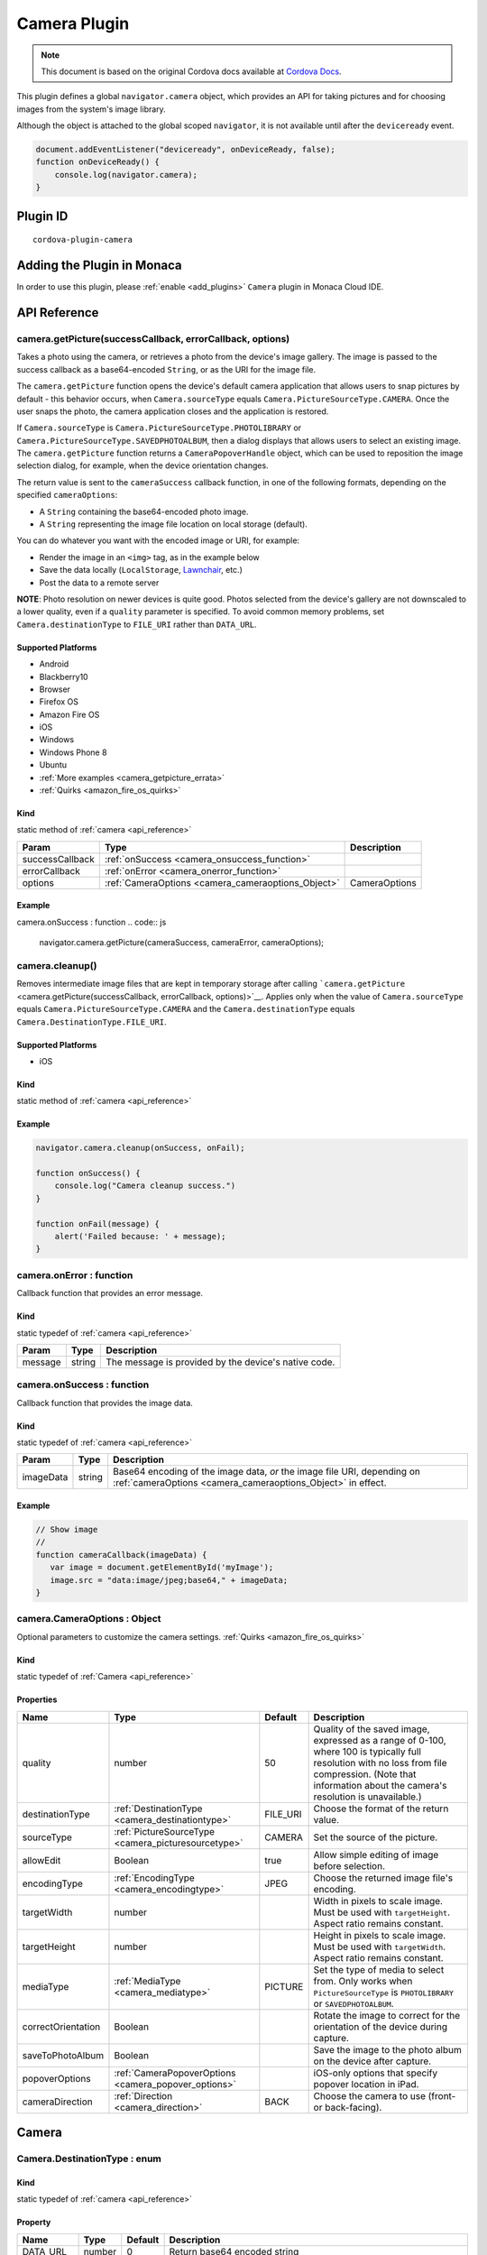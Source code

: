 .. raw:: html

   <!---
       Licensed to the Apache Software Foundation (ASF) under one
       or more contributor license agreements.  See the NOTICE file
       distributed with this work for additional information
       regarding copyright ownership.  The ASF licenses this file
       to you under the Apache License, Version 2.0 (the
       "License"); you may not use this file except in compliance
       with the License.  You may obtain a copy of the License at

         http://www.apache.org/licenses/LICENSE-2.0

       Unless required by applicable law or agreed to in writing,
       software distributed under the License is distributed on an
       "AS IS" BASIS, WITHOUT WARRANTIES OR CONDITIONS OF ANY
       KIND, either express or implied.  See the License for the
       specific language governing permissions and limitations
       under the License.
   -->

=======================================
Camera Plugin
=======================================

.. rst-class:: right-menu


.. raw:: html

  <div>
    <div  style="float: left;" align="left"><b>Tested Version: </b><a href="https://github.com/apache/cordova-plugin-camera/blob/master/RELEASENOTES.md#120-jun-17-2015">1.2.0</a></div>   
    <div align="right" style="float: right;"><b>Last Edited:</b> November 20th, 2015</div>
    <br/>
  </div>

.. note:: 
    
    This document is based on the original Cordova docs available at `Cordova Docs <https://github.com/apache/cordova-plugin-camera>`_.

This plugin defines a global ``navigator.camera`` object, which provides
an API for taking pictures and for choosing images from the system's
image library.

Although the object is attached to the global scoped ``navigator``, it
is not available until after the ``deviceready`` event.

.. code-block:: javascript

    document.addEventListener("deviceready", onDeviceReady, false);
    function onDeviceReady() {
        console.log(navigator.camera);
    }

Plugin ID
=======================================

::
  
  cordova-plugin-camera


Adding the Plugin in Monaca
=======================================================

In order to use this plugin, please :ref:`enable <add_plugins>` ``Camera`` plugin in Monaca Cloud IDE.

.. _api_reference:

API Reference
=======================================================

camera.getPicture(successCallback, errorCallback, options) 
---------------------------------------------------------------------------------

Takes a photo using the camera, or retrieves a photo from the
device's image gallery. The image is passed to the success callback as a
base64-encoded ``String``, or as the URI for the image file.

The ``camera.getPicture`` function opens the device's default camera application that allows users to snap pictures by default - this
behavior occurs, when ``Camera.sourceType`` equals ``Camera.PictureSourceType.CAMERA``. Once the user snaps the photo, the camera application closes and the
application is restored.

If ``Camera.sourceType`` is ``Camera.PictureSourceType.PHOTOLIBRARY`` or
``Camera.PictureSourceType.SAVEDPHOTOALBUM``, then a dialog displays
that allows users to select an existing image. The ``camera.getPicture``
function returns a ``CameraPopoverHandle`` object, which
can be used to reposition the image selection dialog, for example, when
the device orientation changes.

The return value is sent to the ``cameraSuccess`` callback function, in
one of the following formats, depending on the specified
``cameraOptions``:

-  A ``String`` containing the base64-encoded photo image.

-  A ``String`` representing the image file location on local storage
   (default).

You can do whatever you want with the encoded image or URI, for example:

-  Render the image in an ``<img>`` tag, as in the example below

-  Save the data locally (``LocalStorage``,
   `Lawnchair <http://brianleroux.github.com/lawnchair/>`__, etc.)

-  Post the data to a remote server

**NOTE**: Photo resolution on newer devices is quite good. Photos
selected from the device's gallery are not downscaled to a lower
quality, even if a ``quality`` parameter is specified. To avoid common
memory problems, set ``Camera.destinationType`` to ``FILE_URI`` rather
than ``DATA_URL``.

Supported Platforms
~~~~~~~~~~~~~~~~~~~

- Android
- Blackberry10
- Browser
- Firefox OS
- Amazon Fire OS
- iOS
- Windows
- Windows Phone 8
- Ubuntu

-  :ref:`More examples <camera_getpicture_errata>`

-  :ref:`Quirks <amazon_fire_os_quirks>`

Kind
~~~~~~~~~~~~~~~~~~~

static method of :ref:`camera <api_reference>` 

+-------------------+--------------------------------------------------------+-----------------+
| Param             | Type                                                   | Description     |
+===================+========================================================+=================+
| successCallback   | :ref:`onSuccess <camera_onsuccess_function>`           |                 |
+-------------------+--------------------------------------------------------+-----------------+
| errorCallback     | :ref:`onError <camera_onerror_function>`               |                 |
+-------------------+--------------------------------------------------------+-----------------+
| options           | :ref:`CameraOptions <camera_cameraoptions_Object>`     | CameraOptions   |
+-------------------+--------------------------------------------------------+-----------------+

Example
~~~~~~~~~~~~~~~~~~~
camera.onSuccess : function
.. code:: js

    navigator.camera.getPicture(cameraSuccess, cameraError, cameraOptions);


camera.cleanup()
---------------------------------------------------------------------------------

Removes intermediate image files that are kept in
temporary storage after calling
```camera.getPicture`` <camera.getPicture(successCallback, errorCallback, options)>`__. Applies only when
the value of ``Camera.sourceType`` equals
``Camera.PictureSourceType.CAMERA`` and the ``Camera.destinationType``
equals ``Camera.DestinationType.FILE_URI``.

Supported Platforms
~~~~~~~~~~~~~~~~~~~~~~~~~~~~~~~~~~~~~~

- iOS

Kind
~~~~~~~~~~~~~~~~~~~

static method of :ref:`camera <api_reference>` 

Example
~~~~~~~~~~~~~~~~~~~

.. code:: js

    navigator.camera.cleanup(onSuccess, onFail);

    function onSuccess() {
        console.log("Camera cleanup success.")
    }

    function onFail(message) {
        alert('Failed because: ' + message);
    }

.. _camera_onerror_function:

camera.onError : function
---------------------------------------------------------------------------------

Callback function that provides an error message.

Kind
~~~~~~~~~~~~~~~~~~~

static typedef of :ref:`camera <api_reference>`

+-----------+----------+--------------------------------------------------------+
| Param     | Type     | Description                                            |
+===========+==========+========================================================+
| message   | string   | The message is provided by the device's native code.   |
+-----------+----------+--------------------------------------------------------+


.. _camera_onsuccess_function:

camera.onSuccess : function 
---------------------------------------------------------------------------------

Callback function that provides the
image data.

Kind
~~~~~~~~~~~~~~~~~~~

static typedef of :ref:`camera <api_reference>` 

+-------------+----------+--------------------------------------------------------------------------------------------------------------------------------------------+
| Param       | Type     | Description                                                                                                                                |
+=============+==========+============================================================================================================================================+
| imageData   | string   | Base64 encoding of the image data, *or* the image file URI, depending on :ref:`cameraOptions <camera_cameraoptions_Object>`  in effect.    |
+-------------+----------+--------------------------------------------------------------------------------------------------------------------------------------------+

Example
~~~~~~~~~~~~~~~~~~~

.. code:: js

    // Show image
    //
    function cameraCallback(imageData) {
       var image = document.getElementById('myImage');
       image.src = "data:image/jpeg;base64," + imageData;
    }


.. _camera_cameraoptions_Object:

camera.CameraOptions : Object 
-------------------------------------

Optional parameters to customize the
camera settings. :ref:`Quirks <amazon_fire_os_quirks>`

Kind
~~~~~~~~~~~~~~~~~~~

static typedef of :ref:`Camera <api_reference>`

Properties
~~~~~~~~~~~~~~~~~~~

+----------------------+----------------------------------------------------------------+-------------+---------------------------------------------------------------------------------------------------------------------------------------------------------------------------------------------------------------+
| Name                 | Type                                                           | Default     | Description                                                                                                                                                                                                   |
+======================+================================================================+=============+===============================================================================================================================================================================================================+
| quality              | number                                                         | 50          | Quality of the saved image, expressed as a range of 0-100, where 100 is typically full resolution with no loss from file compression. (Note that information about the camera's resolution is unavailable.)   |
+----------------------+----------------------------------------------------------------+-------------+---------------------------------------------------------------------------------------------------------------------------------------------------------------------------------------------------------------+
| destinationType      | :ref:`DestinationType <camera_destinationtype>`                | FILE\_URI   | Choose the format of the return value.                                                                                                                                                                        |
+----------------------+----------------------------------------------------------------+-------------+---------------------------------------------------------------------------------------------------------------------------------------------------------------------------------------------------------------+
| sourceType           | :ref:`PictureSourceType <camera_picturesourcetype>`            | CAMERA      | Set the source of the picture.                                                                                                                                                                                |
+----------------------+----------------------------------------------------------------+-------------+---------------------------------------------------------------------------------------------------------------------------------------------------------------------------------------------------------------+
| allowEdit            | Boolean                                                        | true        | Allow simple editing of image before selection.                                                                                                                                                               |
+----------------------+----------------------------------------------------------------+-------------+---------------------------------------------------------------------------------------------------------------------------------------------------------------------------------------------------------------+
| encodingType         | :ref:`EncodingType <camera_encodingtype>`                      | JPEG        | Choose the returned image file's encoding.                                                                                                                                                                    |
+----------------------+----------------------------------------------------------------+-------------+---------------------------------------------------------------------------------------------------------------------------------------------------------------------------------------------------------------+
| targetWidth          | number                                                         |             | Width in pixels to scale image. Must be used with ``targetHeight``. Aspect ratio remains constant.                                                                                                            |
+----------------------+----------------------------------------------------------------+-------------+---------------------------------------------------------------------------------------------------------------------------------------------------------------------------------------------------------------+
| targetHeight         | number                                                         |             | Height in pixels to scale image. Must be used with ``targetWidth``. Aspect ratio remains constant.                                                                                                            |
+----------------------+----------------------------------------------------------------+-------------+---------------------------------------------------------------------------------------------------------------------------------------------------------------------------------------------------------------+
| mediaType            | :ref:`MediaType <camera_mediatype>`                            | PICTURE     | Set the type of media to select from. Only works when ``PictureSourceType`` is ``PHOTOLIBRARY`` or ``SAVEDPHOTOALBUM``.                                                                                       |
+----------------------+----------------------------------------------------------------+-------------+---------------------------------------------------------------------------------------------------------------------------------------------------------------------------------------------------------------+
| correctOrientation   | Boolean                                                        |             | Rotate the image to correct for the orientation of the device during capture.                                                                                                                                 |
+----------------------+----------------------------------------------------------------+-------------+---------------------------------------------------------------------------------------------------------------------------------------------------------------------------------------------------------------+
| saveToPhotoAlbum     | Boolean                                                        |             | Save the image to the photo album on the device after capture.                                                                                                                                                |
+----------------------+----------------------------------------------------------------+-------------+---------------------------------------------------------------------------------------------------------------------------------------------------------------------------------------------------------------+
| popoverOptions       | :ref:`CameraPopoverOptions <camera_popover_options>`           |             | iOS-only options that specify popover location in iPad.                                                                                                                                                       |
+----------------------+----------------------------------------------------------------+-------------+---------------------------------------------------------------------------------------------------------------------------------------------------------------------------------------------------------------+
| cameraDirection      | :ref:`Direction <camera_direction>`                            | BACK        | Choose the camera to use (front- or back-facing).                                                                                                                                                             |
+----------------------+----------------------------------------------------------------+-------------+---------------------------------------------------------------------------------------------------------------------------------------------------------------------------------------------------------------+


Camera
=========================================

.. _camera_destinationtype:

Camera.DestinationType : enum
---------------------------------------------------------------------------------

Kind
~~~~~~~~~~~~~~~~~~~

static typedef of :ref:`camera <api_reference>`

Property
~~~~~~~~~~~~~~~~~~~

+-----------+----------+--------+--------------------------------------------------------------------------+
| Name      | Type     | Default| Description                                                              |
+===========+==========+========+==========================================================================+
| DATA_URL  | number   | 0      | Return base64 encoded string                                             |
+-----------+----------+--------+--------------------------------------------------------------------------+
| FILE_URI  | number   | 1      | Return file uri (content://media/external/images/media/2 for Android)    |
+-----------+----------+--------+--------------------------------------------------------------------------+
| NATIVE_URI| number   | 2      | Return native uri (eg. asset-library://... for iOS)                      |
+-----------+----------+--------+--------------------------------------------------------------------------+

.. _camera_encodingtype:

Camera.EncodingType : enum
---------------------------------------------------------------------------------

Kind
~~~~~~~~~~~~~~~~~~~

static typedef of :ref:`camera <api_reference>`

Property
~~~~~~~~~~~~~~~~~~~

+-----------+----------+--------+-----------------------------+
| Name      | Type     | Default| Description                 |
+===========+==========+========+=============================+
| JPEG      | number   | 0      | Return JPEG encoded image   |
+-----------+----------+--------+-----------------------------+
| PNG       | number   | 1      | Return PNG encoded image    |
+-----------+----------+--------+-----------------------------+


.. _camera_mediatype:

Camera.MediaType : enum
---------------------------------------------------------------------------------

Kind
~~~~~~~~~~~~~~~~~~~

static typedef of :ref:`camera <api_reference>`

Property
~~~~~~~~~~~~~~~~~~~

+-----------+----------+--------+---------------------------------------------------------------------------------------------------+
| Name      | Type     | Default| Description                                                                                       |
+===========+==========+========+===================================================================================================+
| PICTURE   | number   | 0      | Allow selection of still pictures only. DEFAULT. Will return format specified via DestinationType |
+-----------+----------+--------+---------------------------------------------------------------------------------------------------+
| VIDEO     | number   | 1      | Allow selection of video only, ONLY RETURNS URL                                                   |
+-----------+----------+--------+---------------------------------------------------------------------------------------------------+
| ALLMEDIA  | number   | 2      | Allow selection from all media types                                                              |
+-----------+----------+--------+---------------------------------------------------------------------------------------------------+

.. _camera_picturesourcetype:

Camera.PictureSourceType : enum
---------------------------------------------------------------------------------

Kind
~~~~~~~~~~~~~~~~~~~

static typedef of :ref:`camera <api_reference>`

Property
~~~~~~~~~~~~~~~~~~~

+----------------+----------+-------------+-------------------------------------------------------------------------+
| Name           | Type     | Default     | Description                                                             |
+================+==========+=============+=========================================================================+
| PHOTOLIBRARY   | number   | 0           | Choose image from picture library (same as SAVEDPHOTOALBUM for Android) |
+----------------+----------+-------------+-------------------------------------------------------------------------+
| CAMERA         | number   | 1           | Take picture from camera                                                |
+----------------+----------+-------------+-------------------------------------------------------------------------+
| SAVEDPHOTOALBUM| number   | 2           | Choose image from picture library (same as PHOTOLIBRARY for Android)    |
+----------------+----------+-------------+-------------------------------------------------------------------------+

.. _camera_popover_arrow_direction:

Camera.PopoverArrowDirection : enum
---------------------------------------------------------------------------------

Matches iOS UIPopoverArrowDirection constants to specify arrow location on popover.

Kind
~~~~~~~~~~~~~~~~~~~

static typedef of :ref:`camera <api_reference>`

Property
~~~~~~~~~~~~~~~~~~~

+-------------+----------+----------+
| Name        | Type     | Default  |
+=============+==========+==========+
| ARROW_UP    | number   | 0        |
+-------------+----------+----------+
| ARROW_DOWN  | number   | 2        |
+-------------+----------+----------+
| ARROW_LEFT  | number   | 4        |
+-------------+----------+----------+
| ARROW_RIGHT | number   | 8        |
+-------------+----------+----------+
| ARROW_ANY   | number   | 15       |
+-------------+----------+----------+

.. _camera_direction:

Camera.Direction : enum
---------------------------------------------------------------------------------

Kind
~~~~~~~~~~~~~~~~~~~

static typedef of :ref:`camera <api_reference>`

Property
~~~~~~~~~~~~~~~~~~~

+-----------+----------+-----------+-----------------------------+
| Name      | Type     |   Default | Description                 |
+===========+==========+===========+=============================+
| BACK      | number   |   0       | Use the back-facing camera  |
+-----------+----------+-----------+-----------------------------+
| FRONT     | number   |   1       | Use the front-facing camera |
+-----------+----------+-----------+-----------------------------+

.. _camera_popover_options:

CameraPopoverOptions 
-----------------------------

iOS-only parameters that specify the anchor
element location and arrow direction of the popover when selecting
images from an iPad's library or album. Note that the size of the
popover may change to adjust to the direction of the arrow and
orientation of the screen. Make sure to account for orientation changes
when specifying the anchor element location.

+--------------+------------------------------------------------------------------------+--------------+------------------------------------------------------------------------------+
| Param        | Type                                                                   | Default      | Description                                                                  |
+==============+========================================================================+==============+==============================================================================+
| [x]          | Number                                                                 | 0            | x pixel coordinate of screen element onto which to anchor the popover.       |
+--------------+------------------------------------------------------------------------+--------------+------------------------------------------------------------------------------+
| [y]          | Number                                                                 | 32           | y pixel coordinate of screen element onto which to anchor the popover.       |
+--------------+------------------------------------------------------------------------+--------------+------------------------------------------------------------------------------+
| [width]      | Number                                                                 | 320          | width, in pixels, of the screen element onto which to anchor the popover.    |
+--------------+------------------------------------------------------------------------+--------------+------------------------------------------------------------------------------+
| [height]     | Number                                                                 | 480          | height, in pixels, of the screen element onto which to anchor the popover.   |
+--------------+------------------------------------------------------------------------+--------------+------------------------------------------------------------------------------+
| [arrowDir]   | :ref:`PopoverArrowDirection <camera_popover_arrow_direction>`          | ARROW\_ANY   | Direction the arrow on the popover should point.                             |
+--------------+------------------------------------------------------------------------+--------------+------------------------------------------------------------------------------+

.. _camera_popover_handle:

CameraPopoverHandle
-----------------------------

A handle to an image picker popover.

Supported Platforms
~~~~~~~~~~~~~~~~~~~~~~~~~~~~~~~~~~~~~~

- iOS

Example
~~~~~~~~~~~~~~~~~~~~~~~~~~~~~~~~~~~~~~

::

    var cameraPopoverHandle = navigator.camera.getPicture(onSuccess, onFail,
    { 
        destinationType: Camera.DestinationType.FILE_URI,
        sourceType: Camera.PictureSourceType.PHOTOLIBRARY,
        popoverOptions: new CameraPopoverOptions(300, 300, 100, 100, Camera.PopoverArrowDirection.ARROW_ANY)
    });

    // Reposition the popover if the orientation changes.
    window.onorientationchange = function() {
        var cameraPopoverOptions = new CameraPopoverOptions(0, 0, 100, 100, Camera.PopoverArrowDirection.ARROW_ANY);
        cameraPopoverHandle.setPosition(cameraPopoverOptions);
    }


.. _camera_getpicture_errata:

``camera.getPicture`` Errata
-----------------------------------

Example 
~~~~~~~~~~~~~~~~~~~

Take a photo and retrieve it as a base64-encoded image:

::

    navigator.camera.getPicture(onSuccess, onFail, { quality: 50,
        destinationType: Camera.DestinationType.DATA_URL
    });

    function onSuccess(imageData) {
        var image = document.getElementById('myImage');
        image.src = "data:image/jpeg;base64," + imageData;
    }

    function onFail(message) {
        alert('Failed because: ' + message);
    }

Take a photo and retrieve the image's file location:

::

    navigator.camera.getPicture(onSuccess, onFail, { quality: 50,
        destinationType: Camera.DestinationType.FILE_URI });

    function onSuccess(imageURI) {
        var image = document.getElementById('myImage');
        image.src = imageURI;
    }

    function onFail(message) {
        alert('Failed because: ' + message);
    }

Preferences (iOS)
~~~~~~~~~~~~~~~~~~~

-  **CameraUsesGeolocation** (boolean, defaults to false). For capturing
   JPEGs, set to true to get geolocation data in the EXIF header. This
   will trigger a request for geolocation permissions if set to true.

   ::

       <preference name="CameraUsesGeolocation" value="false" />

.. _amazon_fire_os_quirks:

Amazon Fire OS Quirks 
~~~~~~~~~~~~~~~~~~~~~~~~~~~~~~~~~~~~~~

Amazon Fire OS uses intents to launch the camera activity on the device
to capture images, and on phones with low memory, the Cordova activity
may be killed. In this scenario, the image may not appear when the
cordova activity is restored.

.. _android_quirks:

Android Quirks
~~~~~~~~~~~~~~~~~~~~~~~~~~~~~~~~~~~~~~

Android uses intents to launch the camera activity on the device to
capture images, and on phones with low memory, the Cordova activity may
be killed. In this scenario, the image may not appear when the Cordova
activity is restored.

Browser Quirks
~~~~~~~~~~~~~~~~~~~~~~~~~~~~~~~~~~~~~~

Can only return photos as base64-encoded image.

.. _firefox_os_quirks:

Firefox OS Quirks
~~~~~~~~~~~~~~~~~~~~~~~~~~~~~~~~~~~~~~

Camera plugin is currently implemented using `Web
Activities <https://hacks.mozilla.org/2013/01/introducing-web-activities/>`__.

iOS Quirks
~~~~~~~~~~~~~~~~~~~~~~~~~~~~~~~~~~~~~~

Including a JavaScript ``alert()`` in either of the callback functions
can cause problems. Wrap the alert within a ``setTimeout()`` to allow
the iOS image picker or popover to fully close before the alert
displays:

::

    setTimeout(function() {
        // do your thing here!
    }, 0);

Windows Phone 7 Quirks
~~~~~~~~~~~~~~~~~~~~~~~~~~~~~~~~~~~~~~

Invoking the native camera application while the device is connected via
Zune does not work, and triggers an error callback.

Tizen Quirks
~~~~~~~~~~~~~~~~~~~

Tizen only supports a ``destinationType`` of
``Camera.DestinationType.FILE_URI`` and a ``sourceType`` of
``Camera.PictureSourceType.PHOTOLIBRARY``.

``CameraOptions`` Errata 
-------------------------

Amazon Fire OS Quirks
~~~~~~~~~~~~~~~~~~~~~~~~~~~~~~~~~~~~~~

-  Any ``cameraDirection`` value results in a back-facing photo.

-  Ignores the ``allowEdit`` parameter.

-  ``Camera.PictureSourceType.PHOTOLIBRARY`` and
   ``Camera.PictureSourceType.SAVEDPHOTOALBUM`` both display the same
   photo album.

Android Quirks
~~~~~~~~~~~~~~~~~~~~~~~~~~~~~~~~~~~~~~

-  Any ``cameraDirection`` value results in a back-facing photo.

-  **``allowEdit`` is unpredictable on Android and it should not be
   used!** The Android implementation of this plugin tries to find and
   use an application on the user's device to do image cropping. The
   plugin has no control over what application the user selects to
   perform the image cropping and it is very possible that the user
   could choose an incompatible option and cause the plugin to fail.
   This sometimes works because most devices come with an application
   that handles cropping in a way that is compatible with this plugin
   (Google Plus Photos), but it is unwise to rely on that being the
   case. If image editing is essential to your application, consider
   seeking a third party library or plugin that provides its own image
   editing utility for a more robust solution.

-  ``Camera.PictureSourceType.PHOTOLIBRARY`` and
   ``Camera.PictureSourceType.SAVEDPHOTOALBUM`` both display the same
   photo album.

-  Ignores the ``encodingType`` parameter if the image is unedited (i.e.
   ``quality`` is 100, ``correctOrientation`` is false, and no
   ``targetHeight`` or ``targetWidth`` are specified). The ``CAMERA``
   source will always return the JPEG file given by the native camera
   and the ``PHOTOLIBRARY`` and ``SAVEDPHOTOALBUM`` sources will return
   the selected file in its existing encoding.

BlackBerry 10 Quirks
~~~~~~~~~~~~~~~~~~~~~~~~~~~~~~~~~~~~~~

-  Ignores the ``quality`` parameter.

-  Ignores the ``allowEdit`` parameter.

-  ``Camera.MediaType`` is not supported.

-  Ignores the ``correctOrientation`` parameter.

-  Ignores the ``cameraDirection`` parameter.

Firefox OS Quirks
~~~~~~~~~~~~~~~~~~~~~~~~~~~~~~~~~~~~~~

-  Ignores the ``quality`` parameter.

-  ``Camera.DestinationType`` is ignored and equals ``1`` (image file
   URI)

-  Ignores the ``allowEdit`` parameter.

-  Ignores the ``PictureSourceType`` parameter (user chooses it in a
   dialog window)

-  Ignores the ``encodingType``

-  Ignores the ``targetWidth`` and ``targetHeight``

-  ``Camera.MediaType`` is not supported.

-  Ignores the ``correctOrientation`` parameter.

-  Ignores the ``cameraDirection`` parameter.

iOS Quirks
~~~~~~~~~~~~~~~~~~~~~~~~~~~~~~~~~~~~~~

-  When using ``destinationType.FILE_URI``, photos are saved in the
   application's temporary directory. The contents of the application's
   temporary directory is deleted when the application ends.

-  When using ``destinationType.NATIVE_URI`` and ``sourceType.CAMERA``,
   photos are saved in the saved photo album regardless on the value of
   ``saveToPhotoAlbum`` parameter.

Tizen Quirks
~~~~~~~~~~~~~~~~~~~~~~~~~~~~~~~~~~~~~~

-  options not supported

-  always returns a FILE URI

Windows Phone 7 and 8 Quirks
~~~~~~~~~~~~~~~~~~~~~~~~~~~~~~~~~~~~~~

-  Ignores the ``allowEdit`` parameter.

-  Ignores the ``correctOrientation`` parameter.

-  Ignores the ``cameraDirection`` parameter.

-  Ignores the ``saveToPhotoAlbum`` parameter. IMPORTANT: All images
   taken with the wp7/8 cordova camera API are always copied to the
   phone's camera roll. Depending on the user's settings, this could
   also mean the image is auto-uploaded to their OneDrive. This could
   potentially mean the image is available to a wider audience than your
   app intended. If this a blocker for your application, you will need
   to implement the CameraCaptureTask as documented on msdn :
   http://msdn.microsoft.com/en-us/library/windowsphone/develop/hh394006.aspx
   You may also comment or up-vote the related issue in the `issue
   tracker <https://issues.apache.org/jira/browse/CB-2083>`__

-  Ignores the ``mediaType`` property of ``cameraOptions`` as the
   Windows Phone SDK does not provide a way to choose videos from
   PHOTOLIBRARY.


.. seealso::

  *See Also*

  - :ref:`third_party_cordova_index`
  - :ref:`cordova_core_plugins`
